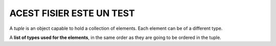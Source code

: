 ACEST FISIER ESTE UN TEST
=========================

A *tuple* is an object capable to hold a collection of elements. Each element can be of a different type.

A **list of types used for the elements**, in the same order as they are going to be ordered in the tuple.


.. code-block:: cpp
    :linenos:

    //code source: https://www.cplusplus.com/reference/tuple/tuple/
    // tuple example
    #include <iostream>     // std::cout
    #include <tuple>        // std::tuple, std::get, std::tie, std::ignore

    int main ()
    {
      std::tuple<int,char> foo (10,'x');
      auto bar = std::make_tuple ("test", 3.1, 14, 'y');

      std::get<2>(bar) = 100;                                    // access element

      int myint; char mychar;

      std::tie (myint, mychar) = foo;                            // unpack elements
      std::tie (std::ignore, std::ignore, myint, mychar) = bar;  // unpack (with ignore)

      mychar = std::get<3>(bar);

      std::get<0>(foo) = std::get<2>(bar);
      std::get<1>(foo) = mychar;

      std::cout << "foo contains: ";
      std::cout << std::get<0>(foo) << ' ';
      std::cout << std::get<1>(foo) << '\n';

      return 0;
    }

.. code-block:: c
   :linenos:

    #include <stdio.h>
    #include <conio.h>
    #include <stdlib.h>
    #include <process.h>
    #include <alloc.h>

    void EroareAloc ()
    {
        printf("Eroare! Memorie insuficienta.");
        exit(1);
    }

    float** MatrAlloc (int m, int n)
    {
        int i;
        float **a;
        if ((a = float**)calloc(m,sizeof(float)) == NULL)
            EroareAloc();
        for (i = 0; i < m; i++)
            if ((a[i] = (float*)calloc(n,sizeof(float))) == NULL)
                EroareAloc();
        return a;
    }

    void main(void)
    {
        char numef[100];
        int i, j, k, m, n, n2, p;
        float **a, **b, **c, f;
        FILE *fis;
        printf("Dati numele fisierului text cu prima matrice: ");
        gets(numef);
        fis = fopen(numef,"rt");
        if (fis == NULL)
        {
            printf("Eroare! Nu am putu deschide %s pt citire.\n", numef);
            getch();
            exit(0);
        }
        fscanf(fis, "%d%d", &m, &n);
        a = MatrAlloc (m, n);
        for (i = 0; i < m; i++)
        {
            for (j=0; j < n; j++)
            {
                fscanf (fis, "%f", &f);
                a[i][j] = f;
                printf ("%10.2lf", a[i][j]);
            }
            puts("");
        }
        fclose (fis);
        printf ("dati numele fisierului text cu a doua matrice: ");
        gets(numef);
        fis = fopen (numef, "rt");
        if (fis == NULL)
        {
            printf("Eroare! Nu am putu deschide %s pt citire.\n", numef);
            getch();
            exit(0);
        }
        fscanf(fis, "%d%d", &n2, &p);
        if(n != n2)
        {
            fclose(fis);
            printf("\nEroare! Matricile nu se pot inmulti: \n");
            printf(" A(%d,%d) x B(%d.%d) \n", m, n, n2, p);
            getch();
            exit(0);
        }
        b = MatrAlloc (n, p);
        for (i = 0; i < n; i++)
        {
            for (j = 0; j < p; j++)
            {
                fscanf (fis, "%f", &s);
                b[i][j] = f;
                printf ("%10.2lf", b[i][j]);
            }
            puts("");
        }
        fclose (fis);
        printf ("Dati numele fisierului in care sa se puna rezultatul: ");
        gets(numef);
        if (fis == NULL)
        {
            printf("Eroare! Nu am putut deschide %s pt scriere. \n", numef);
            getch();
            exit(0);
        }
        fis = fopen (numef, "wt");
        c = MatrAlloc (m, p);
        for (i = 0; i< m; i++)
            for (j = 0; j < p; j++)
            {
                c[i][j] = 0;
                for (k = 0; k < n; k++)
                    c[i][j] += a[i][k] * b[k][j];
            }
        for (i = 0; i< m; i++)
        {
            for (j = 0; j < p; j++)
            {
                printf("%10.2f", c[i][j]);
                fprintf(fis, "%10.2f", c[i][j]);
            }
            printf("\r\n");
            fprintf(fis, "\r\n");
        }
        for (i = 0; i < m; i++)
            free(a[i]);
        for (i = 0; i < n; i++)
            free(a[i]);
        for (i = 0; i < m; i++)
            free(a[i]);
        free(a);
        free(b);
        free(c);
        fclose (fis);
        getch();
    }